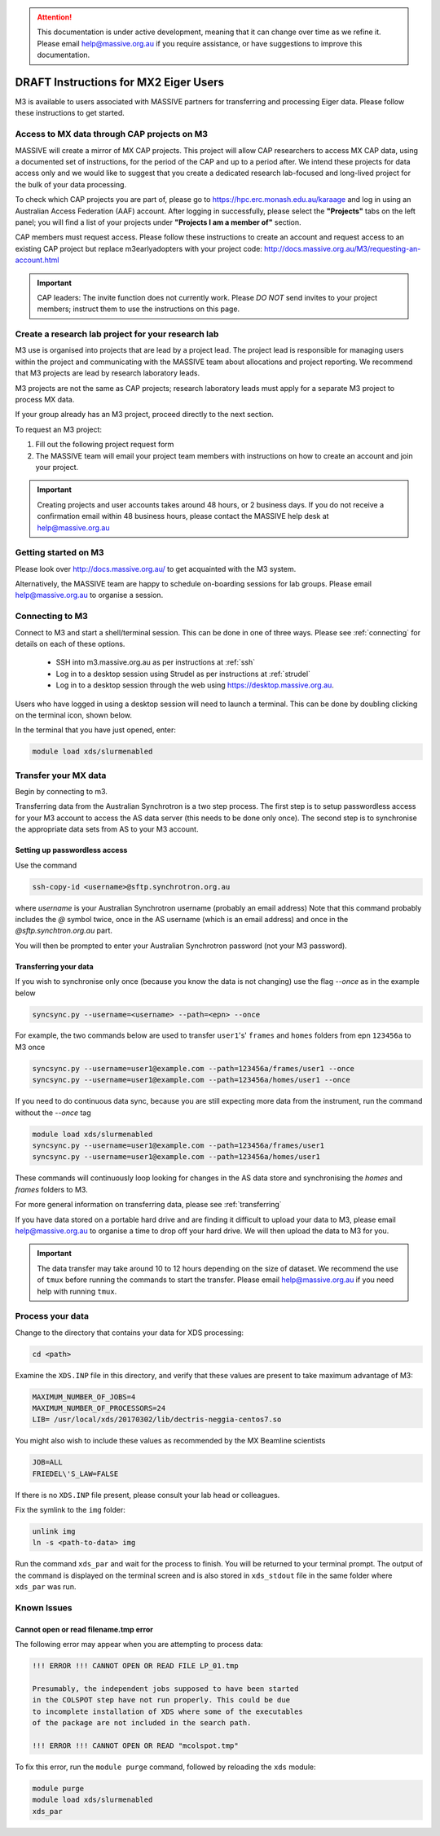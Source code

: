 .. _mx_v1:

.. attention::
    This documentation is under active development, meaning that it can
    change over time as we refine it. Please email help@massive.org.au if
    you require assistance, or have suggestions to improve this documentation.


**************************************
DRAFT Instructions for MX2 Eiger Users
**************************************

M3 is available to users associated with MASSIVE partners for transferring and processing Eiger
data. Please follow these instructions to get started.


Access to MX data through CAP projects on M3
============================================

MASSIVE will create a mirror of MX CAP projects. This project will allow CAP researchers to access MX
CAP data, using a documented set of instructions, for the period of the CAP and up to a period after.
We intend these projects for data access only and we would like to suggest that you create a
dedicated research lab-focused and long-lived project for the bulk of your data processing.

To check which CAP projects you are part of, please go to https://hpc.erc.monash.edu.au/karaage and log
in using an Australian Access Federation (AAF) account. After logging in successfully, please select the
**"Projects"** tabs on the left panel; you will find a list of your projects under **"Projects I am a member of"** section.

CAP members must request access. Please follow these instructions to create an account and request
access to an existing CAP project but replace m3earlyadopters with your project code:
http://docs.massive.org.au/M3/requesting-an-account.html

.. important::

    CAP leaders: The invite function does not currently work. Please *DO NOT* send invites to your project
    members; instruct them to use the instructions on this page.

Create a research lab project for your research lab
===================================================
M3 use is organised into projects that are lead by a project lead. The
project lead is responsible for managing users within the project and communicating
with the MASSIVE team about allocations and project reporting. We recommend
that M3 projects are lead by research laboratory leads.

M3 projects are not the same as CAP projects; research laboratory leads must apply
for a separate M3 project to process MX data.

If your group already has an M3 project, proceed directly to the next section.

To request an M3 project:

1. Fill out the following project request form
2. The MASSIVE team will email your project team members with instructions on how to create an account and join your project.

.. important::

    Creating projects and user accounts takes around 48 hours, or 2 business
    days. If you do not receive a confirmation email within 48 business hours,
    please contact the MASSIVE help desk at help@massive.org.au

Getting started on M3
=====================

Please look over http://docs.massive.org.au/ to get acquainted with the M3 system.

Alternatively, the MASSIVE team are happy to schedule on-boarding sessions for lab groups. Please email help@massive.org.au to organise a session.

.. _connecting_xds:

Connecting to M3
================

Connect to M3 and start a shell/terminal session. This can be done in one of three ways. Please see :ref:`connecting` for details on each of these options.

    - SSH into m3.massive.org.au as per instructions at :ref:`ssh`
    - Log in to a desktop session using Strudel as per instructions at :ref:`strudel`
    - Log in to a desktop session through the web using https://desktop.massive.org.au.

Users who have logged in using a desktop session will need to launch a terminal. This can be done by doubling clicking on the terminal icon, shown below.

In the terminal that you have just opened, enter:

.. code-block:: bash

    module load xds/slurmenabled


Transfer your MX data
=====================

Begin by connecting to m3.

Transferring data from the Australian Synchrotron is a two step process. The
first step is to setup passwordless access for your M3 account to access the AS
data server (this needs to be done only once). The second step is to synchronise
the appropriate data sets from AS to your M3 account.

Setting up passwordless access
------------------------------

Use the command

.. code-block:: bash

  ssh-copy-id <username>@sftp.synchrotron.org.au


where `username` is your Australian Synchrotron username (probably an email address)
Note that this command probably includes the `@` symbol twice, once in the AS
username (which is an email address) and once in the `@sftp.synchtron.org.au` part.

You will then be prompted to enter your Australian Synchrotron password (not your M3
password).

Transferring your data
----------------------

If you wish to synchronise only once (because you know the data is not changing)
use the flag `--once` as in the example below


.. code-block:: bash

  syncsync.py --username=<username> --path=<epn> --once


For example, the two commands below are used to transfer ``user1``'s' ``frames`` and ``homes`` folders  from epn ``123456a`` to M3 once

.. code-block:: bash

  syncsync.py --username=user1@example.com --path=123456a/frames/user1 --once
  syncsync.py --username=user1@example.com --path=123456a/homes/user1 --once


If you need to do continuous data sync, because you are still expecting more data from the instrument, run the command without the `--once` tag

.. code-block:: bash

  module load xds/slurmenabled
  syncsync.py --username=user1@example.com --path=123456a/frames/user1
  syncsync.py --username=user1@example.com --path=123456a/homes/user1

These commands will continuously loop looking for changes in the AS data store and
synchronising the `homes` and `frames` folders to M3.

For more general information on transferring data, please see :ref:`transferring`

If you have data stored on a portable hard drive and are finding it difficult to upload your data to M3, please email help@massive.org.au to organise a time to drop off your hard drive. We will then upload the data to M3 for you.

.. important::

    The data transfer may take around 10 to 12 hours depending on the size of dataset. We recommend the use of ``tmux`` before running the commands to start the transfer. Please email help@massive.org.au if you need help with running ``tmux``.


Process your data
==================

Change to the directory that contains your data for XDS processing:

.. code-block:: bash

    cd <path>

Examine the ``XDS.INP`` file in this directory, and verify that these values are present to take maximum advantage of M3:

.. code-block:: bash

    MAXIMUM_NUMBER_OF_JOBS=4
    MAXIMUM_NUMBER_OF_PROCESSORS=24
    LIB= /usr/local/xds/20170302/lib/dectris-neggia-centos7.so

You might also wish to include these values as recommended by the MX Beamline scientists

.. code-block:: bash

    JOB=ALL
    FRIEDEL\'S_LAW=FALSE


If there is no ``XDS.INP`` file present, please consult your lab head or colleagues.

Fix the symlink to the ``img`` folder:

.. code-block:: bash

    unlink img
    ln -s <path-to-data> img

Run the command ``xds_par`` and wait for the process to finish. You will be returned to your terminal prompt. The output of the command is displayed on the terminal screen and is also stored in ``xds_stdout`` file in the same folder where ``xds_par`` was run.


Known Issues
============

Cannot open or read filename.tmp error
--------------------------------------
The following error may appear when you are attempting to process data:

.. code-block:: bash

    !!! ERROR !!! CANNOT OPEN OR READ FILE LP_01.tmp

    Presumably, the independent jobs supposed to have been started
    in the COLSPOT step have not run properly. This could be due
    to incomplete installation of XDS where some of the executables
    of the package are not included in the search path.

    !!! ERROR !!! CANNOT OPEN OR READ "mcolspot.tmp"

To fix this error, run the ``module purge`` command, followed by reloading the ``xds`` module:

.. code-block:: bash

    module purge
    module load xds/slurmenabled
    xds_par
